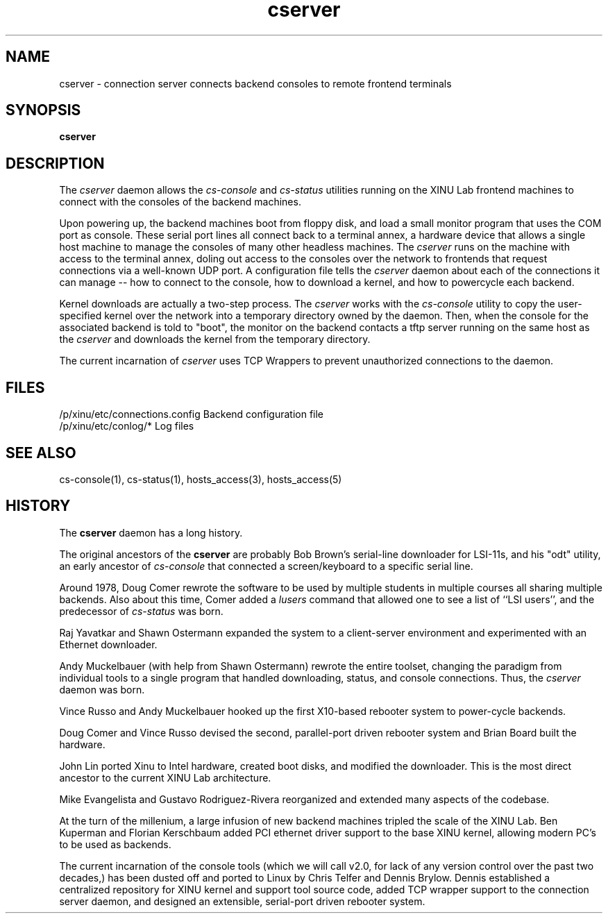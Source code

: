 .TH cserver 1
.SH NAME
cserver \- connection server connects backend consoles to remote frontend terminals
.SH SYNOPSIS
.B cserver
.SH DESCRIPTION
The
.I cserver
daemon allows the \f2cs-console\f1 and \f2cs-status\f1 utilities running
on the XINU Lab frontend machines to connect with the consoles of the
backend machines.

Upon powering up, the backend machines boot from floppy disk, and load
a small monitor program that uses the COM port as console.  These
serial port lines all connect back to a terminal annex, a hardware
device that allows a single host machine to manage the consoles of
many other headless machines.  The
.I cserver
runs on the machine with access to the terminal annex, doling out
access to the consoles over the network to frontends that request
connections via a well-known UDP port.  A configuration file tells the
.I cserver
daemon about each of the connections it can manage -- how to connect
to the console, how to download a kernel, and how to powercycle each
backend.

Kernel downloads are actually a two-step process.  The
.I cserver
works with the \f2cs-console\f1 utility to copy the user-specified
kernel over the network into a temporary directory owned by the
daemon.  Then, when the console for the associated backend is told to
"boot", the monitor on the backend contacts a tftp server running on
the same host as the
.I cserver
and downloads the kernel from the temporary directory.

The current incarnation of
.I cserver
uses TCP Wrappers to prevent unauthorized connections to the daemon.

.PP
.SH FILES
/p/xinu/etc/connections.config  Backend configuration file
.br
/p/xinu/etc/conlog/*  Log files
.SH "SEE ALSO"
cs-console(1), cs-status(1), hosts_access(3), hosts_access(5)
.SH HISTORY
The
.B cserver
daemon has a long history.

The original ancestors of the
.B cserver
are probably Bob Brown's serial-line downloader for LSI-11s, and his
"odt" utility, an early ancestor of \f2cs-console\f1 that connected a
screen/keyboard to a specific serial line.

Around 1978, Doug Comer rewrote the software to be used by multiple
students in multiple courses all sharing multiple backends.  Also
about this time, Comer added a \f2lusers\f1 command that allowed one
to see a list of ``LSI users'', and the predecessor of \f2cs-status\f1
was born.

Raj Yavatkar and Shawn Ostermann expanded the system to a
client-server environment and experimented with an Ethernet
downloader.

Andy Muckelbauer (with help from Shawn Ostermann) rewrote the entire
toolset, changing the paradigm from individual tools to a single
program that handled downloading, status, and console connections.
Thus, the \f2cserver\f1 daemon was born.

Vince Russo and Andy Muckelbauer hooked up the first X10-based
rebooter system to power-cycle backends.

Doug Comer and Vince Russo devised the second, parallel-port driven
rebooter system and Brian Board built the hardware.

John Lin ported Xinu to Intel hardware, created boot disks, and
modified the downloader.  This is the most direct ancestor to the
current XINU Lab architecture.

Mike Evangelista and Gustavo Rodriguez-Rivera reorganized and extended
many aspects of the codebase.

At the turn of the millenium, a large infusion of new backend machines
tripled the scale of the XINU Lab.  Ben Kuperman and Florian
Kerschbaum added PCI ethernet driver support to the base XINU kernel,
allowing modern PC's to be used as backends.

The current incarnation of the console tools (which we will call v2.0,
for lack of any version control over the past two decades,) has been
dusted off and ported to Linux by Chris Telfer and Dennis Brylow.
Dennis established a centralized repository for XINU kernel and
support tool source code, added TCP wrapper support to the connection
server daemon, and designed an extensible, serial-port driven rebooter
system.




